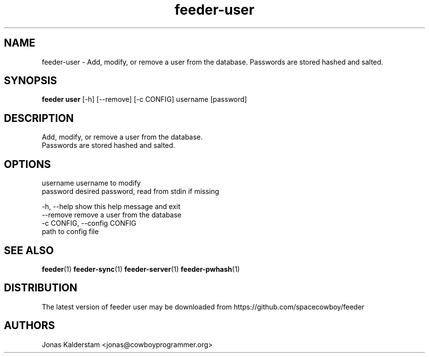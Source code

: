 .TH feeder-user 1 2017\-02\-07
.SH NAME
feeder-user \- 
Add, modify, or remove a user from the database.
Passwords are stored hashed and salted.

.SH SYNOPSIS
 \fBfeeder user\fR [-h] [--remove] [-c CONFIG] username [password]


.SH DESCRIPTION

.br
Add, modify, or remove a user from the database.
.br
Passwords are stored hashed and salted.
.br

.SH OPTIONS
  username              username to modify
  password              desired password, read from stdin if missing

  -h, --help            show this help message and exit
  --remove              remove a user from the database
  -c CONFIG, --config CONFIG
                        path to config file
.SH SEE ALSO
\fBfeeder\fR(1) \fBfeeder\-sync\fR(1) \fBfeeder\-server\fR(1) \fBfeeder\-pwhash\fR(1)
.SH DISTRIBUTION
 The latest version of feeder user may be downloaded from https://github.com/spacecowboy/feeder
.SH AUTHORS
 Jonas Kalderstam <jonas@cowboyprogrammer.org>